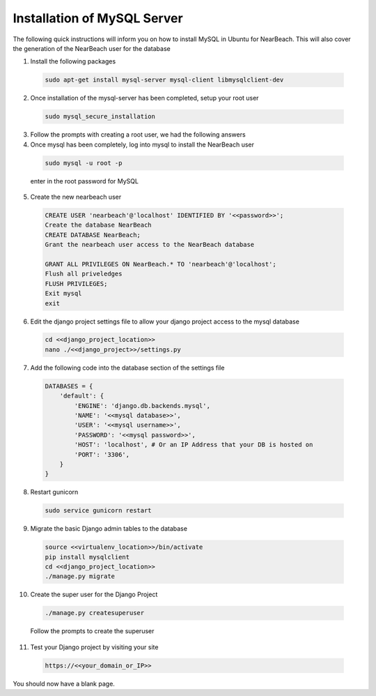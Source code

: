 .. _installation_of_mysql_server:


============================
Installation of MySQL Server
============================

The following quick instructions will inform you on how to install MySQL in Ubuntu for NearBeach. This will also cover the generation of the NearBeach user for the database

1. Install the following packages

  .. code-block:: bash

    sudo apt-get install mysql-server mysql-client libmysqlclient-dev

2. Once installation of the mysql-server has been completed, setup your root user

  .. code-block:: bash

    sudo mysql_secure_installation

3. Follow the prompts with creating a root user, we had the following answers

4. Once mysql has been completely, log into mysql to install the NearBeach user

  .. code-block:: bash

    sudo mysql -u root -p

  enter in the root password for MySQL

5. Create the new nearbeach user

  .. code-block:: bash

    CREATE USER 'nearbeach'@'localhost' IDENTIFIED BY '<<password>>';
    Create the database NearBeach
    CREATE DATABASE NearBeach;
    Grant the nearbeach user access to the NearBeach database

    GRANT ALL PRIVILEGES ON NearBeach.* TO 'nearbeach'@'localhost';
    Flush all priveledges
    FLUSH PRIVILEGES;
    Exit mysql
    exit

6. Edit the django project settings file to allow your django project access to the mysql database

  .. code-block:: bash

    cd <<django_project_location>>
    nano ./<<django_project>>/settings.py

7. Add the following code into the database section of the settings file

  .. code-block:: bash

    DATABASES = {
        'default': {
            'ENGINE': 'django.db.backends.mysql',
            'NAME': '<<mysql database>>',
            'USER': '<<mysql username>>',
            'PASSWORD': '<<mysql password>>',
            'HOST': 'localhost', # Or an IP Address that your DB is hosted on
            'PORT': '3306',
        }
    }

8. Restart gunicorn

  .. code-block:: bash

    sudo service gunicorn restart

9. Migrate the basic Django admin tables to the database

  .. code-block:: bash

    source <<virtualenv_location>>/bin/activate
    pip install mysqlclient
    cd <<django_project_location>>
    ./manage.py migrate

10. Create the super user for the Django Project

  .. code-block:: bash

    ./manage.py createsuperuser

  Follow the prompts to create the superuser

11. Test your Django project by visiting your site

  .. code-block:: bash

    https://<<your_domain_or_IP>>

You should now have a blank page.
